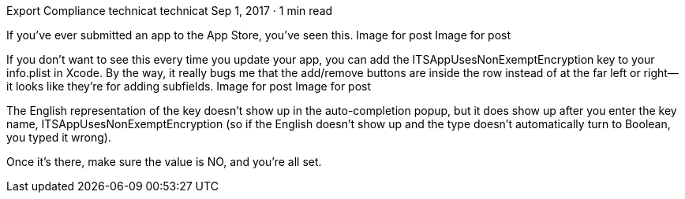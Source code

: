 Export Compliance
technicat
technicat
Sep 1, 2017 · 1 min read

If you’ve ever submitted an app to the App Store, you’ve seen this.
Image for post
Image for post

If you don’t want to see this every time you update your app, you can add the ITSAppUsesNonExemptEncryption key to your info.plist in Xcode. By the way, it really bugs me that the add/remove buttons are inside the row instead of at the far left or right— it looks like they’re for adding subfields.
Image for post
Image for post

The English representation of the key doesn’t show up in the auto-completion popup, but it does show up after you enter the key name, ITSAppUsesNonExemptEncryption (so if the English doesn’t show up and the type doesn’t automatically turn to Boolean, you typed it wrong).

Once it’s there, make sure the value is NO, and you’re all set.
